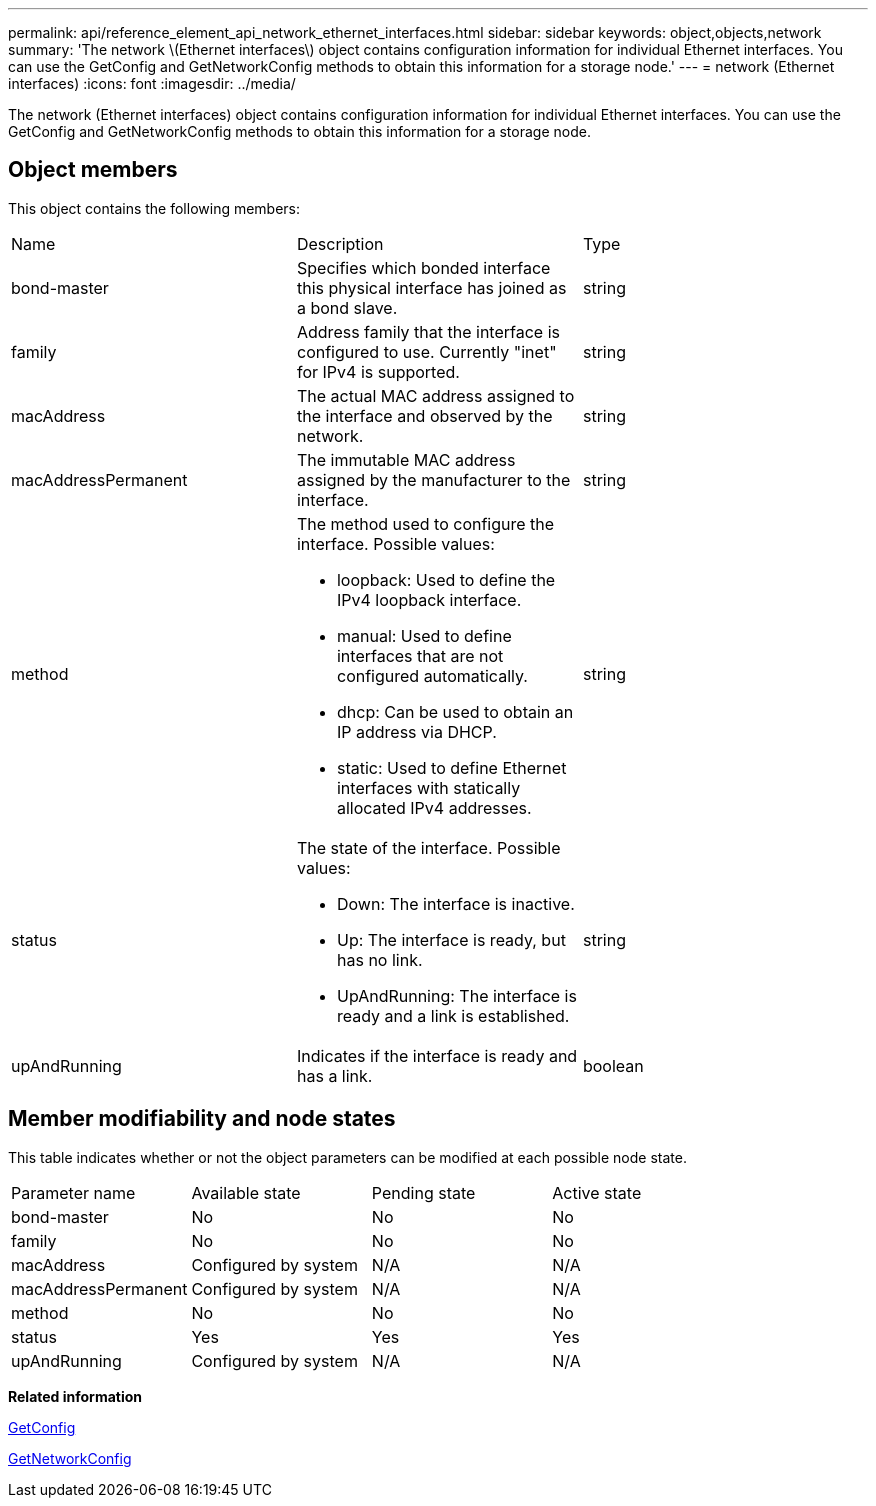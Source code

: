 ---
permalink: api/reference_element_api_network_ethernet_interfaces.html
sidebar: sidebar
keywords: object,objects,network
summary: 'The network \(Ethernet interfaces\) object contains configuration information for individual Ethernet interfaces. You can use the GetConfig and GetNetworkConfig methods to obtain this information for a storage node.'
---
= network (Ethernet interfaces)
:icons: font
:imagesdir: ../media/

[.lead]
The network (Ethernet interfaces) object contains configuration information for individual Ethernet interfaces. You can use the GetConfig and GetNetworkConfig methods to obtain this information for a storage node.

== Object members

This object contains the following members:

|===
| Name| Description| Type
a|
bond-master
a|
Specifies which bonded interface this physical interface has joined as a bond slave.
a|
string
a|
family
a|
Address family that the interface is configured to use. Currently "inet" for IPv4 is supported.
a|
string
a|
macAddress
a|
The actual MAC address assigned to the interface and observed by the network.
a|
string
a|
macAddressPermanent
a|
The immutable MAC address assigned by the manufacturer to the interface.
a|
string
a|
method
a|
The method used to configure the interface. Possible values:

* loopback: Used to define the IPv4 loopback interface.
* manual: Used to define interfaces that are not configured automatically.
* dhcp: Can be used to obtain an IP address via DHCP.
* static: Used to define Ethernet interfaces with statically allocated IPv4 addresses.

a|
string
a|
status
a|
The state of the interface. Possible values:

* Down: The interface is inactive.
* Up: The interface is ready, but has no link.
* UpAndRunning: The interface is ready and a link is established.

a|
string
a|
upAndRunning
a|
Indicates if the interface is ready and has a link.
a|
boolean
|===

== Member modifiability and node states

This table indicates whether or not the object parameters can be modified at each possible node state.

|===
| Parameter name| Available state| Pending state| Active state
a|
bond-master
a|
No
a|
No
a|
No
a|
family
a|
No
a|
No
a|
No
a|
macAddress
a|
Configured by system
a|
N/A
a|
N/A
a|
macAddressPermanent
a|
Configured by system
a|
N/A
a|
N/A
a|
method
a|
No
a|
No
a|
No
a|
status
a|
Yes
a|
Yes
a|
Yes
a|
upAndRunning
a|
Configured by system
a|
N/A
a|
N/A
|===
*Related information*

xref:reference_element_api_getconfig.adoc[GetConfig]

xref:reference_element_api_getnetworkconfig.adoc[GetNetworkConfig]
